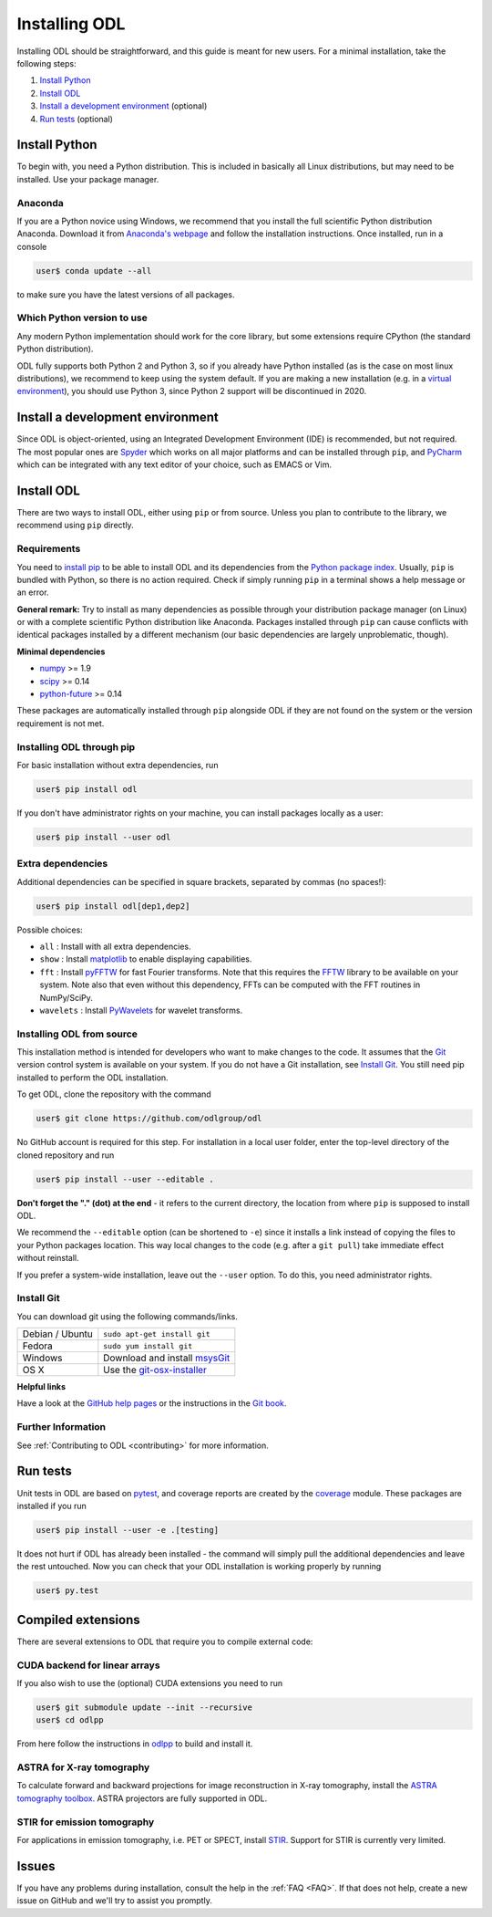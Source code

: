 .. _installing:

##############
Installing ODL
##############

Installing ODL should be straightforward, and this guide is meant for new users. For a minimal
installation, take the following steps:

1. `Install Python`_
2. `Install ODL`_
3. `Install a development environment`_ (optional)
4. `Run tests`_ (optional)


Install Python
==============
To begin with, you need a Python distribution. This is included in basically all Linux
distributions, but may need to be installed. Use your package manager.

Anaconda
--------
If you are a Python novice using Windows, we recommend that you install the full scientific Python 
distribution Anaconda. Download it from `Anaconda's webpage <https://www.continuum.io/downloads>`_
and follow the installation instructions. Once installed, run in a console

.. code-block:: bash

   user$ conda update --all
		
to make sure you have the latest versions of all packages.

Which Python version to use
---------------------------
Any modern Python implementation should work for the core library, but some extensions require
CPython (the standard Python distribution).

ODL fully supports both Python 2 and Python 3, so if you already have Python installed (as is the
case on most linux distributions), we recommend to keep using the system default. If you are making
a new installation (e.g. in a `virtual environment <https://virtualenv.pypa.io/en/latest/>`_), you
should use Python 3, since Python 2 support will be discontinued in 2020.


Install a development environment
=================================
Since ODL is object-oriented, using an Integrated Development Environment (IDE) is recommended, but
not required. The most popular ones are `Spyder <https://pythonhosted.org/spyder/>`_ which works on
all major platforms and can be installed through ``pip``, and
`PyCharm <https://www.jetbrains.com/pycharm/>`_ which can be integrated with any text editor of your
choice, such as EMACS or Vim.

Install ODL
===========
There are two ways to install ODL, either using ``pip`` or from source. Unless you plan to contribute
to the library, we recommend using ``pip`` directly.

Requirements
------------
You need to `install pip
<https://pip.pypa.io/en/stable/installing/#installation>`_ to be able to install ODL and its
dependencies from the `Python package index <https://pypi.python.org/pypi>`_. Usually, ``pip`` is
bundled with Python, so there is no action required. Check if simply running ``pip`` in a terminal
shows a help message or an error.

**General remark:** Try to install as many dependencies as possible through your distribution
package manager (on Linux) or with a complete scientific Python distribution like Anaconda. Packages
installed through ``pip`` can cause conflicts with identical packages installed by a different
mechanism (our basic dependencies are largely unproblematic, though).

**Minimal dependencies**

- numpy_ >= 1.9
- scipy_ >= 0.14
- python-future_ >= 0.14

These packages are automatically installed through ``pip`` alongside ODL if they are not found on
the system or the version requirement is not met.

.. _numpy: https://github.com/numpy/numpy
.. _scipy: https://github.com/scipy/scipy
.. _python-future: https://pypi.python.org/pypi/future/

Installing ODL through pip
--------------------------
For basic installation without extra dependencies, run

.. code-block:: bash

   user$ pip install odl

If you don't have administrator rights on your machine, you can install packages locally as a user:

.. code-block:: bash

   user$ pip install --user odl

Extra dependencies
------------------
Additional dependencies can be specified in square brackets, separated by commas (no spaces!):

.. code-block:: bash

   user$ pip install odl[dep1,dep2]

Possible choices:

- ``all`` : Install with all extra dependencies.
- ``show`` : Install matplotlib_ to enable displaying capabilities.
- ``fft`` : Install pyFFTW_ for fast Fourier transforms. Note that this requires the FFTW_ library to
  be available on your system.
  Note also that even without this dependency, FFTs can be computed with the FFT routines in
  NumPy/SciPy.
- ``wavelets`` : Install PyWavelets_ for wavelet transforms.

.. _matplotlib: http://matplotlib.org/
.. _pyFFTW: https://pypi.python.org/pypi/pyFFTW
.. _FFTW: http://fftw.org/
.. _PyWavelets: https://pypi.python.org/pypi/PyWavelets

Installing ODL from source
--------------------------
This installation method is intended for developers who want to make changes to the code. It assumes
that the Git_ version control system is available on your system. If you do not have a Git
installation, see `Install Git`_. You still need pip installed to perform the ODL installation.

To get ODL, clone the repository with the command

.. code-block:: bash

   user$ git clone https://github.com/odlgroup/odl

No GitHub account is required for this step. For installation in a local user folder, enter the
top-level directory of the cloned repository and run

.. code-block:: bash

   user$ pip install --user --editable .

**Don't forget the "." (dot) at the end** - it refers to the current directory, the location from
where ``pip`` is supposed to install ODL.

We recommend the ``--editable`` option (can be shortened to ``-e``) since it installs a link instead
of copying the files to your Python packages location. This way local changes to the code (e.g. after
a ``git pull``) take immediate effect without reinstall.

If you prefer a system-wide installation, leave out the ``--user`` option. To do this, you need
administrator rights.

.. _Git: http://www.git-scm.com/

Install Git
-----------
You can download git using the following commands/links.

================ =============
Debian / Ubuntu  ``sudo apt-get install git``
Fedora           ``sudo yum install git``
Windows          Download and install msysGit_
OS X             Use the git-osx-installer_
================ =============

.. _msysgit: http://code.google.com/p/msysgit/downloads/list
.. _git-osx-installer: http://code.google.com/p/git-osx-installer/downloads/list

**Helpful links**

Have a look at the `GitHub help pages`_ or the instructions in the `Git book`_.

.. _GitHub help pages: https://help.github.com/
.. _Git book: https://git-scm.com/book/en/v2/Getting-Started-Installing-Git

Further Information
-------------------
See :ref:`Contributing to ODL <contributing>` for more information.


Run tests
=========
Unit tests in ODL are based on pytest_, and coverage reports are created by the coverage_ module.
These packages are installed if you run

.. code-block:: bash

   user$ pip install --user -e .[testing]

It does not hurt if ODL has already been installed - the command will simply pull the additional
dependencies and leave the rest untouched. Now you can check that your ODL installation is working
properly by running

.. code-block:: bash

   user$ py.test

.. _pytest: https://pypi.python.org/pypi/pytest
.. _coverage: https://pypi.python.org/pypi/coverage/

Compiled extensions
===================
There are several extensions to ODL that require you to compile external code:


CUDA backend for linear arrays
------------------------------
If you also wish to use the (optional) CUDA extensions you need to run

.. code-block:: bash

    user$ git submodule update --init --recursive
    user$ cd odlpp

From here follow the instructions in odlpp_ to build and install it.

.. _odlpp: https://github.com/odlgroup/odlpp

ASTRA for X-ray tomography
--------------------------

To calculate forward and backward projections for image reconstruction in X-ray tomography, install the
`ASTRA tomography toolbox`_. ASTRA projectors are fully supported
in ODL.

.. _ASTRA tomography toolbox: https://github.com/astra-toolbox/astra-toolbox


STIR for emission tomography
----------------------------
For applications in emission tomography, i.e. PET or SPECT, install STIR_. Support
for STIR is currently very limited.

.. _STIR: https://github.com/UCL/STIR

Issues
======
If you have any problems during installation, consult the help in the :ref:`FAQ <FAQ>`. If that does
not help, create a new issue on GitHub and we'll try to assist you promptly.
